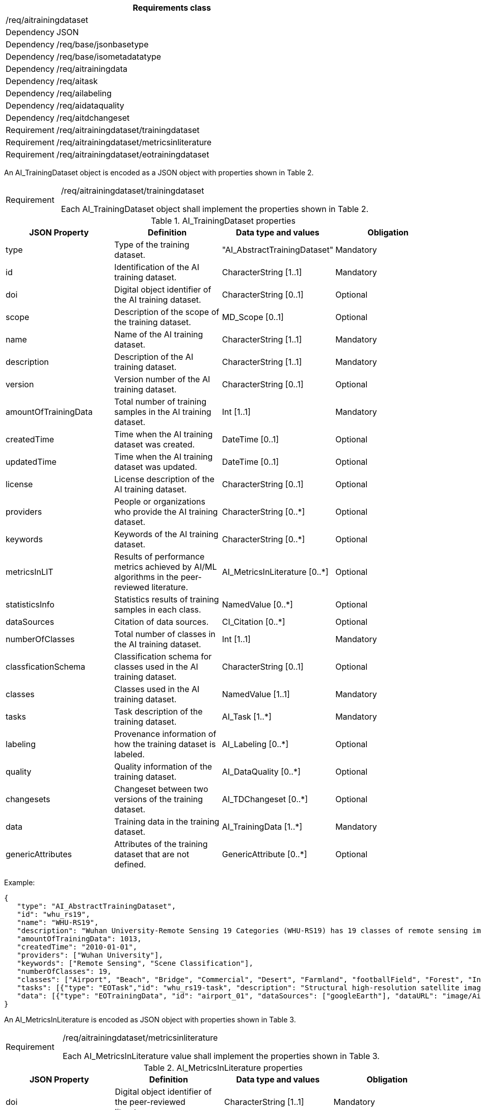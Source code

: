[width="100%",cols="15%,85%",options="header",]
|===
2+|*Requirements class* 
2+|/req/aitrainingdataset
|Dependency |JSON
|Dependency |/req/base/jsonbasetype
|Dependency |/req/base/isometadatatype
|Dependency |/req/aitrainingdata
|Dependency |/req/aitask
|Dependency |/req/ailabeling
|Dependency |/req/aidataquality
|Dependency |/req/aitdchangeset
|Requirement |/req/aitrainingdataset/trainingdataset
|Requirement |/req/aitrainingdataset/metricsinliterature
|Requirement |/req/aitrainingdataset/eotrainingdataset
|===

An AI_TrainingDataset object is encoded as a JSON object with properties shown in Table 2.

[width="100%",cols="15%,85%",]
|===
|Requirement |/req/aitrainingdataset/trainingdataset

Each AI_TrainingDataset object shall implement the properties shown in Table 2.
|===

.AI_TrainingDataset properties
[width="100%",cols="25%,25%,25%,25%",options="header",]
|===
|JSON Property |Definition |Data type and values |Obligation
|type |Type of the training dataset. |"AI_AbstractTrainingDataset" |Mandatory
|id |Identification of the AI training dataset. |CharacterString [1..1] |Mandatory
|doi |Digital object identifier of the AI training dataset. |CharacterString [0..1] |Optional
|scope |Description of the scope of the training dataset. |MD_Scope [0..1] |Optional
|name |Name of the AI training dataset. |CharacterString [1..1] |Mandatory
|description |Description of the AI training dataset. |CharacterString [1..1] |Mandatory
|version |Version number of the AI training dataset. |CharacterString [0..1] |Optional
|amountOfTrainingData |Total number of training samples in the AI training dataset. |Int [1..1] |Mandatory
|createdTime |Time when the AI training dataset was created. |DateTime [0..1] |Optional
|updatedTime |Time when the AI training dataset was updated. |DateTime [0..1] |Optional
|license |License description of the AI training dataset. |CharacterString [0..1] |Optional
|providers |People or organizations who provide the AI training dataset. |CharacterString [0..*] |Optional
|keywords |Keywords of the AI training dataset. |CharacterString [0..*] |Optional
|metricsInLIT |Results of performance metrics achieved by AI/ML algorithms in the peer-reviewed literature. |AI_MetricsInLiterature [0..*] |Optional
|statisticsInfo |Statistics results of training samples in each class. |NamedValue [0..*] |Optional
|dataSources |Citation of data sources. |CI_Citation [0..*] |Optional
|numberOfClasses |Total number of classes in the AI training dataset. |Int [1..1] |Mandatory
|classficationSchema |Classification schema for classes used in the AI training dataset. |CharacterString [0..1] |Optional
|classes |Classes used in the AI training dataset. |NamedValue [1..1] |Mandatory
|tasks |Task description of the training dataset. |AI_Task [1..*] |Mandatory
|labeling |Provenance information of how the training dataset is labeled. |AI_Labeling [0..*] |Optional
|quality |Quality information of the training dataset. |AI_DataQuality [0..*] |Optional
|changesets |Changeset between two versions of the training dataset. |AI_TDChangeset [0..*] |Optional
|data |Training data in the training dataset. |AI_TrainingData [1..*] |Mandatory
|genericAttributes |Attributes of the training dataset that are not defined. |GenericAttribute [0..*] |Optional
|===

Example:

 {
    "type": "AI_AbstractTrainingDataset",
    "id": "whu_rs19",
    "name": "WHU-RS19",
    "description": "Wuhan University-Remote Sensing 19 Categories (WHU-RS19) has 19 classes of remote sensing images scenes obtained from Google Earth",
    "amountOfTrainingData": 1013,
    "createdTime": "2010-01-01",
    "providers": ["Wuhan University"],
    "keywords": ["Remote Sensing", "Scene Classification"],
    "numberOfClasses": 19,
    "classes": ["Airport", "Beach", "Bridge", "Commercial", "Desert", "Farmland", "footballField", "Forest", "Industrial", "Meadow", "Mountain", "Park", "Parking", "Pond", "Port", "railwayStation", "Residential", "River", "Viaduct"],
    "tasks": [{"type": "EOTask","id": "whu_rs19-task", "description": "Structural high-resolution satellite image indexing", "taskType": "Scene Classification"}],
    "data": [{"type": "EOTrainingData", "id": "airport_01", "dataSources": ["googleEarth"], "dataURL": "image/Airport/airport_01.jpg", "labels": [{"type": "SceneLabel", "class": "Airport"}]}, …]
 }

An AI_MetricsInLiterature is encoded as JSON object with properties shown in Table 3.

[width="100%",cols="15%,85%",]
|===
|Requirement |/req/aitrainingdataset/metricsinliterature

Each AI_MetricsInLiterature value shall implement the properties shown in Table 3.
|===

.AI_MetricsInLiterature properties
[width="100%",cols="25%,25%,25%,25%",options="header",]
|===
|JSON Property |Definition |Data type and values |Obligation
|doi |Digital object identifier of the peer-reviewed literature. |CharacterString [1..1] |Mandatory
|algorithm |AI/ML algorithms used in the peer-reviewed literature. |CharacterString [0..1] |Optional
|metrics |Metrics and results of AI/ML algorithms in the peer-reviewed literature. |NamedValue [1..*] |Mandatory
|===

Example:

 {
    "doi": "10.1109/TGRS.2019.2917161",
    "algorithm": "FACNN",
    "metrics": [{"key": "Overall Accuracy", "value": 0.9881}]
 }

An AI_EOTrainingDataset object is encoded as a JSON object with properties shown in Table 2 and Table 4.

[width="100%",cols="15%,85%",]
|===
|Requirement |/req/aitrainingdataset/eotrainingdataset

Each AI_EOTrainingDataset object shall implement the properties both shown in Table 2 and Table 4.
|===

.AI_EOTrainingDataset properties
[width="100%",cols="25%,25%,25%,25%",options="header",]
|===
|JSON Property |Definition |Data type and values |Obligation
|type |Type of the training dataset. |"AI_EOTrainingDataset" |Mandatory
|extent |Spatial extent of the EO training dataset. |EX_Extent [0..1] |Optional
|bands |Bands description of the images used in the EO training dataset. |MD_Band [0..*] |Optional
|imageSize |Size of the images used in the EO training dataset. |ChracterString [0..1] |Optional
|===

Example:

 {
    "type": "AI_EOTrainingDataset",
    "id": "whu_rs19",
    "name": "WHU-RS19",
    "description": "Wuhan University-Remote Sensing 19 Categories (WHU-RS19) has 19 classes of remote sensing images scenes obtained from Google Earth",
    "amountOfTrainingData": 1013,
    "createdTime": "2010-01-01",
    "providers": ["Wuhan University"],
    "keywords": ["Remote Sensing", "Scene Classification"],
    "numberOfClasses": 19,
    "extent": [-180, -90, 180, 90],
    "bands": ["red", "green", "blue"],
    "imageSize": "6000x7600",
    "classes": ["Airport", "Beach", "Bridge", "Commercial", "Desert", "Farmland", "footballField", "Forest", "Industrial", "Meadow", "Mountain", "Park", "Parking", "Pond", "Port", "railwayStation", "Residential", "River", "Viaduct"],
    "tasks": [{"type": "AI_EOTask","id": "whu_rs19-task", "description": "Structural high-resolution satellite image indexing", "taskType": "Scene Classification"}],
    "data": [{"type": "AI_EOTrainingData", "id": "airport_01", "dataSources": ["googleEarth"], "dataURL": "image/Airport/airport_01.jpg", "labels": [{"type": "AI_SceneLabel", "class": "Airport"}]}, …]
 }